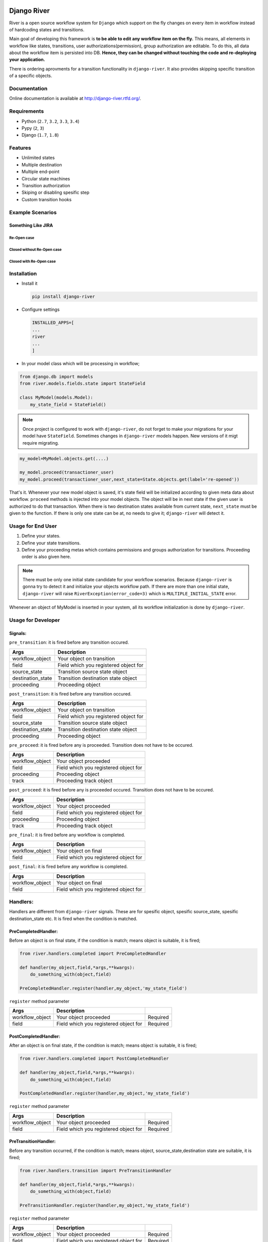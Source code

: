 .. |Build Status| image:: https://travis-ci.org/javrasya/django-river.svg
   :target: https://travis-ci.org/javrasya/django-river
.. |Coverage Status| image:: https://coveralls.io/repos/javrasya/django-river/badge.svg?branch=master&service=github
   :target: https://coveralls.io/github/javrasya/django-river?branch=master
.. |Documentation Status| image:: https://readthedocs.org/projects/django-river/badge/?version=latest
   :target: https://readthedocs.org/projects/django-river/?badge=latest

.. |Gitter| image:: https://badges.gitter.im/Join%20Chat.svg
   :alt: Join the chat at https://gitter.im/javrasya/django-river
   :target: https://gitter.im/javrasya/django-river?utm_source=badge&utm_medium=badge&utm_campaign=pr-badge&utm_content=badge  

.. |Re Open Case| image:: https://cloud.githubusercontent.com/assets/1279644/9653471/3c9dfcfa-522c-11e5-85cb-f90a4f184201.png

.. |Closed Without Re Open Case| image:: https://cloud.githubusercontent.com/assets/1279644/9624970/88c0ddaa-515a-11e5-8f65-d1e35e945976.png

.. |Closed With Re Open Case| image:: https://cloud.githubusercontent.com/assets/1279644/9624968/88b5f278-515a-11e5-996b-b62d6e224357.png


Django River
============

.. image:: https://cloud.githubusercontent.com/assets/1279644/9602162/f198bb06-50ae-11e5-8eef-e9d03ff5f113.png

|Build Status| |Coverage Status| |Documentation Status| |Gitter|

River is a open source workflow system for ``Django`` which support on
the fly changes on every item in workflow instead of hardcoding states
and transitions.

Main goal of developing this framework is **to be able to edit any
workflow item on the fly.** This means, all elements in workflow like
states, transitions, user authorizations(permission), group
authorization are editable. To do this, all data about the workflow item
is persisted into DB. **Hence, they can be changed without touching the
code and re-deploying your application.**

There is ordering aprovments for a transition functionality in
``django-river``. It also provides skipping specific transition of a
specific objects.

Documentation
-------------

Online documentation is available at http://django-river.rtfd.org/.

Requirements
------------
* Python (``2.7``, ``3.2``, ``3.3``, ``3.4``)
* Pypy (``2``, ``3``)
* Django (``1.7``, ``1.8``)
  
Features
--------
* Unlimited states
* Multiple destination
* Multiple end-point
* Circular state machines
* Transition authorization
* Skiping or disabling spesific step
* Custom transition hooks
  

Example Scenarios
-----------------
Something Like JIRA
^^^^^^^^^^^^^^^^^^^
Re-Open case
""""""""""""
|Re Open Case|

Closed without Re-Open case
"""""""""""""""""""""""""""
|Closed Without Re Open Case|

Closed with Re-Open case
""""""""""""""""""""""""
|Closed With Re Open Case|  


Installation
------------

-  Install it

   .. code:: bash

       pip install django-river

-  Configure settings

   .. code:: python

       INSTALLED_APPS=[
       ...
       river
       ...
       ]

-  In your model class which will be processing in workflow;

.. code:: python

    from django.db import models
    from river.models.fields.state import StateField

    class MyModel(models.Model):
        my_state_field = StateField()

.. note::
   Once project is configured to work with ``django-river``, do not forget to make your migrations for your model have ``StateField``. Sometimes changes in ``django-river`` models happen. New versions of it migt require migrating.

.. code-block:: python

    my_model=MyModel.objects.get(....)
    
    my_model.proceed(transactioner_user)
    my_model.proceed(transactioner_user,next_state=State.objects.get(label='re-opened'))


That's it. Whenever your new model object is saved, it's state field
will be initialized according to given meta data about workflow. ``proceed`` methods is injected into your model objects. The object will be in next state if the given user is authorized to do that transaction. When there is two destination states available from current state, ``next_state`` must be given to the function. If there is only one state can be at, no needs to give it; ``django-river`` will detect it.

Usage for End User
------------------

1. Define your states.
2. Define your state transitions.
3. Define your proceeding metas which contains permissions and groups
   authorization for transitions. Proceeding order is also given here.

.. note::
   There must be only one initial state candidate for your workflow scenarios. Because ``django-river`` is gonna try to detect it and initialize your objects workflow path. If there are more than one initial state, ``django-river`` will raise ``RiverException(error_code=3)`` which is ``MULTIPLE_INITIAL_STATE`` error.


Whenever an object of MyModel is inserted in your system, all its
workflow initialization is done by ``django-river``.

Usage for Developer
-------------------

Signals:
^^^^^^^^

``pre_transition``: it is fired before any transition occured.

+-------------------+---------------------------------------+
| Args              | Description                           |
+===================+=======================================+
| workflow_object   | Your object on transition             |
+-------------------+---------------------------------------+
| field             | Field which you registered object for |
+-------------------+---------------------------------------+
| source_state      | Transition source state object        |
+-------------------+---------------------------------------+
| destination_state | Transition destination state object   |
+-------------------+---------------------------------------+
| proceeding        | Proceeding object                     |
+-------------------+---------------------------------------+

``post_transition``: it is fired before any transition occured.

+-------------------+---------------------------------------+
| Args              | Description                           |
+===================+=======================================+
| workflow_object   | Your object on transition             |
+-------------------+---------------------------------------+
| field             | Field which you registered object for |
+-------------------+---------------------------------------+
| source_state      | Transition source state object        |
+-------------------+---------------------------------------+
| destination_state | Transition destination state object   |
+-------------------+---------------------------------------+
| proceeding        | Proceeding object                     |
+-------------------+---------------------------------------+

``pre_proceed``: it is fired before any is proceeded. Transition
does not have to be occured.

+-----------------+---------------------------------------+
| Args            | Description                           |
+=================+=======================================+
| workflow_object | Your object proceeded                 |
+-----------------+---------------------------------------+
| field           | Field which you registered object for |
+-----------------+---------------------------------------+
| proceeding      | Proceeding object                     |
+-----------------+---------------------------------------+
| track           | Proceeding track object               |
+-----------------+---------------------------------------+

``post_proceed``: it is fired before any is proceeded occured.
Transition does not have to be occured.

+-----------------+---------------------------------------+
| Args            | Description                           |
+=================+=======================================+
| workflow_object | Your object proceeded                 |
+-----------------+---------------------------------------+
| field           | Field which you registered object for |
+-----------------+---------------------------------------+
| proceeding      | Proceeding object                     |
+-----------------+---------------------------------------+
| track           | Proceeding track object               |
+-----------------+---------------------------------------+

``pre_final``: it is fired before any workflow is completed.

+-----------------+---------------------------------------+
| Args            | Description                           |
+=================+=======================================+
| workflow_object | Your object on final                  |
+-----------------+---------------------------------------+
| field           | Field which you registered object for |
+-----------------+---------------------------------------+

``post_final``: it is fired before any workflow is completed.

+-----------------+---------------------------------------+
| Args            | Description                           |
+=================+=======================================+
| workflow_object | Your object on final                  |
+-----------------+---------------------------------------+
| field           | Field which you registered object for |
+-----------------+---------------------------------------+

Handlers:
---------

Handlers are different from ``django-river`` signals. These are for
spesific object, spesific source_state, spesific destination_state
etc. It is fired when the condition is matched.

PreCompletedHandler:
^^^^^^^^^^^^^^^^^^^^


Before an object is on final state, if the condition is match; means
object is suitable, it is fired;

.. code:: python

    from river.handlers.completed import PreCompletedHandler

    def handler(my_object,field,*args,**kwargs):
        do_something_with(object,field)

    PreCompletedHandler.register(handler,my_object,'my_state_field')

``register`` method parameter

+-----------------+---------------------------------------+----------+
| Args            | Description                           |          |
+=================+=======================================+==========+
| workflow_object | Your object proceeded                 | Required |
+-----------------+---------------------------------------+----------+
| field           | Field which you registered object for | Required |
+-----------------+---------------------------------------+----------+

PostCompletedHandler:
^^^^^^^^^^^^^^^^^^^^^

After an object is on final state, if the condition is match; means
object is suitable, it is fired;

.. code:: python

    from river.handlers.completed import PostCompletedHandler

    def handler(my_object,field,*args,**kwargs):
        do_something_with(object,field)

    PostCompletedHandler.register(handler,my_object,'my_state_field')

``register`` method parameter

+-----------------+---------------------------------------+----------+
| Args            | Description                           |          |
+=================+=======================================+==========+
| workflow_object | Your object proceeded                 | Required |
+-----------------+---------------------------------------+----------+
| field           | Field which you registered object for | Required |
+-----------------+---------------------------------------+----------+

PreTransitionHandler:
^^^^^^^^^^^^^^^^^^^^^

Before any transition occurred, if the condition is match; means object,
source_state,destination state are suitable, it is fired;

.. code:: python

    from river.handlers.transition import PreTransitionHandler

    def handler(my_object,field,*args,**kwargs):
        do_something_with(object,field)

    PreTransitionHandler.register(handler,my_object,'my_state_field')

``register`` method parameter

+------------------+---------------------------------------+----------+
| Args             | Description                           |          |
+==================+=======================================+==========+
| workflow_object  | Your object proceeded                 | Required |
+------------------+---------------------------------------+----------+
| field            | Field which you registered object for | Required |
+------------------+---------------------------------------+----------+
| source_state     | Source state of the tranition         | Optional |
+------------------+---------------------------------------+----------+
| desination_satte | Destinatio state of the tranition     | Optional |
+------------------+---------------------------------------+----------+

PostTransitionHandler:
^^^^^^^^^^^^^^^^^^^^^^

After any transition occurred, if the condition is match; means object,
source_state,destination state are suitable, it is fired;

.. code:: python

    from river.handlers.transition import PostTransitionHandler

    def handler(my_object,field,*args,**kwargs):
        do_something_with(object,field)

    PostTransitionHandler.register(handler,my_object,'my_state_field')

``register`` method parameter

+------------------+---------------------------------------+----------+
| Args             | Description                           |          |
+==================+=======================================+==========+
| workflow_object  | Your object   proceeded               | Required |
+------------------+---------------------------------------+----------+
| field            | Field which you registered object for | Required |
+------------------+---------------------------------------+----------+
| source_state     | Source state of the tranition         | Optional |
+------------------+---------------------------------------+----------+
| desination_satte | Destinatio state of the tranition     | Optional |
+------------------+---------------------------------------+----------+

Handler Backends:
-----------------
Handlers can be persisted into different sources. This functionality is added for multiprocessing. Now, backends supports multiprocessing can be implemented.

+----------------------------+-----------------+-------------------------------------------------------------+
| Backend                    | Multiprocessing | Path                                                        |
+============================+=================+=============================================================+
| ``MemoryHandlerBackend``   | No              | ``river.handlers.backends.memory.MemoryHandlerBackend``     |
+----------------------------+-----------------+-------------------------------------------------------------+
| ``DatabaseHandlerBackend`` | Yes             | ``river.handlers.backends.database.DatabaseHandlerBackend`` |
+----------------------------+-----------------+-------------------------------------------------------------+

Default backend is ``MemoryHandlerBackend`` which does not supports multiprocessing. It can be updated in settings file;

.. code-block:: python

    RIVER_HANDLER_BACKEND = {
        'backend':'river.handlers.backends.database.DatabaseHandlerBackend'
    }


Models:
-------

States:
^^^^^^^

Indicates states in your state machine.

Transitions:
^^^^^^^^^^^^

These are transition between your states. **There must be only one
initial state** which is in a transition as destination state but no
source state to make ``django-river`` find it on object creation.

Proceeding Meta:
^^^^^^^^^^^^^^^^

These are proceeding meta of transitions that describes which user
permission or user group will be allowed to proceed the transition.
These are kind of template for proceedings will be created for each
object. An order can also be given here for the transition. This means,
If you want to order proceeding for a transition, you can define it.
Assume **s1** and **s2** are our states and there is a transition
defined between them and we have two proceeding meta on this
transition. They shall be for\ **permission1** and **permission2**. If
you want object available for proceeding; first **permission1** and after it is
proceeded by permission1, then it is on approval the second permission
which is **permission2**, you can do it with ``djang-river`` by defining
order in this model.

Proceeding:
^^^^^^^^^^^

There are state machines paths which is needed to be proceeded for every
particular object. Proceedings are generated on your model object
creation by using ``proceeding meta``. This is whole path for the
created object. Do not add or edit this model data unless you don't need
specific objects editing like skiping, overriding permissions and
groups.


Change Logs
===========


0.6.1
-----

* **Bug** - After ``content_type`` and ``field`` are moved into ``ProceedingMeta`` model from ``Transition`` model in version ``0.6.0``, finding initial and final states was failing. This is fixed.
* **Bug** - ``0002`` migrations was trying to set default slug field of State model. There was a unique problem. It is fixed. ``0002`` can be migrated now.
* **Improvement** - The way of finding initial and final states is changed. ProceedingMeta now has parent-child tree structure to present state machine. This tree structure is used to define the way. This requires to migrate ``0003``. This migration will build the tree of your existed ProceedingMeta data.



0.6.0
-----

* **Improvement** - ``content_type`` and ``field`` are moved into ``ProceedingMeta`` model from ``Transition`` model. This requires to migrate ``0002``. This migrations will move value of the fields from ``Transition`` to ``ProceedingMeta``.
* **Improvement** - Slug field is added in ``State``. It is unique field to describe state. This requires to migrate ``0002``. This migration will set the field as slug version of ``label`` field value. (Re Opened -> re-opened)
* **Improvement** - ``State`` model now has ``natural_key`` as ``slug`` field.
* **Improvement** - ``Transition`` model now has ``natural_key`` as (``source_state_slug`` , ``destination_state_slug``) fields
* **Improvement** - ``ProceedingMeta`` model now has ``natural_key`` as (``content_type``, ``field``, ``transition``, ``order``) fields
* **Improvement** - Changelog is added into documentation.  

0.5.3
-----

* **Bug** - Authorization was not working properly when the user has irrelevant permissions and groups. This is fixed.
* **Improvement** - User permissions are now retreived from registered authentication backends instead of ``user.user_permissions``
  

0.5.2
-----

* **Improvement** - Removed unnecessary models.
* **Improvement** - Migrations are added
* **Bug** - ``content_type__0002`` migrations cause failing for ``django1.7``. Dependency is removed
* **Bug** - ``DatabaseHandlerBacked`` was trying to access database on django setup. This cause ``no table in db`` error for some django commands. This was happening; because there is no db created before some commands are executed; like ``makemigrations``, ``migrate``.


0.5.1
-----

* **Improvement** - Example scenario diagrams are added into documentation.
* **Bug** - Migrations was failing because of injected ``ProceedingTrack`` relation. Relation is not injected anymore. But property ``proceeing_track`` remains. It still returns current one.
  




.. image:: https://d2weczhvl823v0.cloudfront.net/javrasya/django-river/trend.png
   :alt: Bitdeli badge
   :target: https://bitdeli.com/free
  
